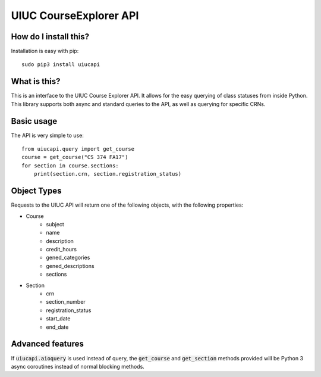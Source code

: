 UIUC CourseExplorer API
=======================

..  image:: https://api.codacy.com/project/badge/Grade/df755ff6ff664a6da27953e0fbc57644
    :alt: Codacy Badge
    :target: https://www.codacy.com/app/singhrohit2/UIUC-API?utm_source=github.com&utm_medium=referral&utm_content=rohits2/UIUC-API&utm_campaign=badger
..  image:: https://circleci.com/gh/rohits2/UIUC-API/tree/master.svg?style=shield
    :alt: Test Badge
    :target: https://github.com/rohits2/UIUC-API
How do I install this?
----------------------
Installation is easy with pip:
::
    sudo pip3 install uiucapi

What is this?
-------------
This is an interface to the UIUC Course Explorer API.  It allows for the easy querying of class statuses from inside Python.
This library supports both async and standard queries to the API, as well as querying for specific CRNs.

Basic usage
-----------
The API is very simple to use:
::
    from uiucapi.query import get_course
    course = get_course("CS 374 FA17")
    for section in course.sections:
        print(section.crn, section.registration_status)

Object Types
------------
Requests to the UIUC API will return one of the following objects, with the following properties:

- Course
    - subject
    - name
    - description
    - credit_hours
    - gened_categories
    - gened_descriptions
    - sections
- Section
    - crn
    - section_number
    - registration_status
    - start_date
    - end_date



Advanced features
-----------------
If :code:`uiucapi.aioquery` is used instead of query, the :code:`get_course` and :code:`get_section` methods provided will be Python 3 async coroutines instead of
normal blocking methods.

